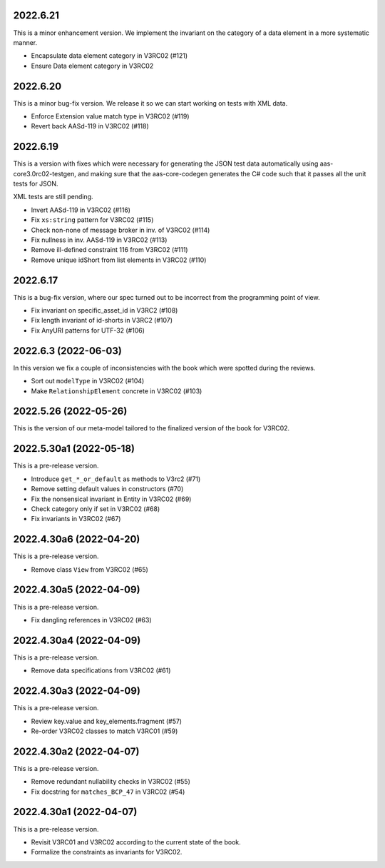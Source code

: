 ..
    NOTE (mristin, 2021-12-27):
    Please keep this file at 72 line width so that we can copy-paste
    the release logs directly into commit messages.

2022.6.21
=========
This is a minor enhancement version. We implement the invariant on
the category of a data element in a more systematic manner.

* Encapsulate data element category in V3RC02 (#121)
* Ensure Data element category in V3RC02

2022.6.20
=========
This is a minor bug-fix version. We release it so we can start working
on tests with XML data.

* Enforce Extension value match type in V3RC02 (#119)
* Revert back AASd-119 in V3RC02 (#118)

2022.6.19
=========
This is a version with fixes which were necessary for generating
the JSON test data automatically using aas-core3.0rc02-testgen,
and making sure that the aas-core-codegen generates the C# code
such that it passes all the unit tests for JSON.

XML tests are still pending.

* Invert AASd-119 in V3RC02 (#116)
* Fix ``xs:string`` pattern for V3RC02 (#115)
* Check non-none of message broker in inv. of V3RC02 (#114)
* Fix nullness in inv. AASd-119 in V3RC02 (#113)
* Remove ill-defined constraint 116 from V3RC02 (#111)
* Remove unique idShort from list elements in V3RC02 (#110)

2022.6.17
=========
This is a bug-fix version, where our spec turned out to be  incorrect
from the programming point of view.

* Fix invariant on specific_asset_id in V3RC2 (#108)
* Fix length invariant of id-shorts in V3RC2 (#107)
* Fix AnyURI patterns for UTF-32 (#106)

2022.6.3 (2022-06-03)
=====================
In this version we fix a couple of inconsistencies with the book which
were spotted during the reviews.

* Sort out ``modelType`` in V3RC02 (#104)
* Make ``RelationshipElement`` concrete in V3RC02 (#103)

2022.5.26 (2022-05-26)
======================
This is the version of our meta-model tailored to the finalized version
of the book for V3RC02.

2022.5.30a1 (2022-05-18)
========================
This is a pre-release version.

* Introduce ``get_*_or_default`` as methods to V3rc2 (#71)
* Remove setting default values in constructors (#70)
* Fix the nonsensical invariant in Entity in V3RC02 (#69)
* Check category only if set in V3RC02 (#68)
* Fix invariants in V3RC02 (#67)


2022.4.30a6 (2022-04-20)
========================
This is a pre-release version.

* Remove class ``View`` from V3RC02 (#65)

2022.4.30a5 (2022-04-09)
========================
This is a pre-release version.

* Fix dangling references in V3RC02 (#63)

2022.4.30a4 (2022-04-09)
========================
This is a pre-release version.

* Remove data specifications from V3RC02 (#61)

2022.4.30a3 (2022-04-09)
========================
This is a pre-release version.

* Review key.value and key_elements.fragment (#57)
* Re-order V3RC02 classes to match V3RC01 (#59)

2022.4.30a2 (2022-04-07)
========================
This is a pre-release version.

* Remove redundant nullability checks in V3RC02 (#55)
* Fix docstring for ``matches_BCP_47`` in V3RC02 (#54)

2022.4.30a1 (2022-04-07)
========================
This is a pre-release version.

* Revisit V3RC01 and V3RC02 according to the current state of the book.
* Formalize the constraints as invariants for V3RC02.
